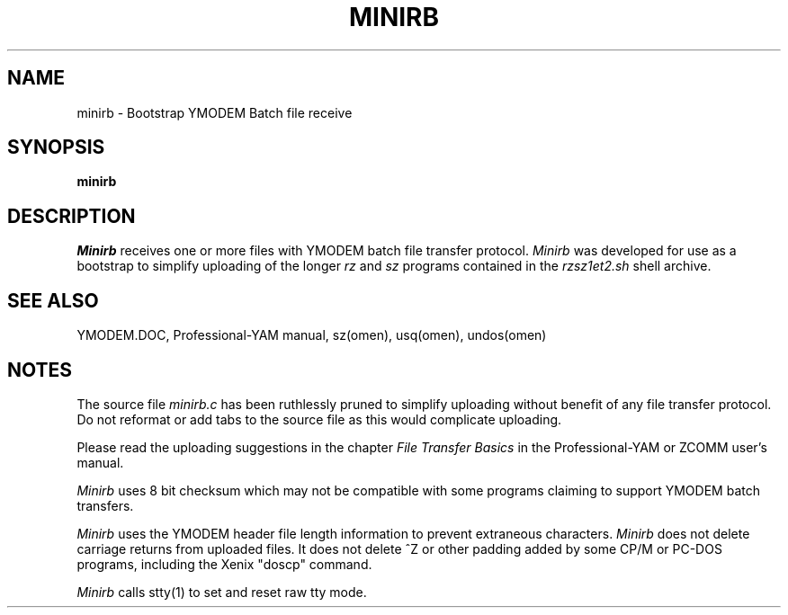 '\" Revision Level 
'\" Last Delta     11-15-86
.TH MINIRB 1 OMEN
.SH NAME
minirb \- Bootstrap YMODEM Batch file receive
.SH SYNOPSIS
.B minirb
.SH DESCRIPTION
.I Minirb
receives one or more files with YMODEM batch file transfer protocol.
.I Minirb
was developed for use as a bootstrap to simplify uploading of the longer
.I rz
and
.I sz
programs contained in the
.I rzsz1et2.sh
shell archive.
.SH SEE ALSO
YMODEM.DOC,
Professional-YAM manual,
sz(omen),
usq(omen),
undos(omen)
.SH NOTES
The source file
.I minirb.c
has been ruthlessly pruned to simplify uploading without benefit of
any file transfer protocol.
Do not reformat or add tabs to the source file
as this would complicate uploading.

Please read the uploading suggestions in the chapter
.I "File Transfer Basics"
in the Professional-YAM or ZCOMM user's manual.

.I Minirb
uses 8 bit checksum which may not be compatible with some programs
claiming to support YMODEM batch transfers.

.I Minirb
uses the
YMODEM header
file length information
to prevent extraneous characters.
.I Minirb
does not delete carriage returns from uploaded files.
It does not delete ^Z or other padding added by some CP/M or PC-DOS
programs, including the Xenix "doscp" command.

.I Minirb
calls stty(1) to set and reset raw tty mode.
